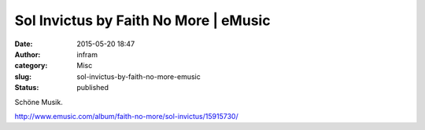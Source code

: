 Sol Invictus by Faith No More | eMusic
######################################
:date: 2015-05-20 18:47
:author: infram
:category: Misc
:slug: sol-invictus-by-faith-no-more-emusic
:status: published

Schöne Musik.

http://www.emusic.com/album/faith-no-more/sol-invictus/15915730/
